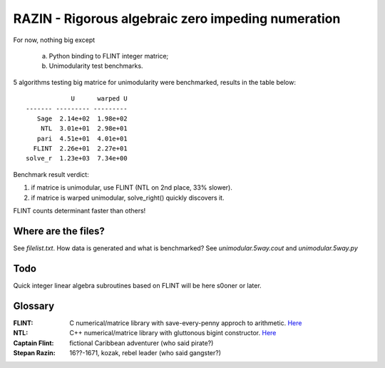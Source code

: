 RAZIN - Rigorous algebraic zero impeding numeration
=====

For now, nothing big except
 
 a) Python binding to FLINT integer matrice;
 b) Unimodularity test benchmarks. 
 
5 algorithms testing big matrice for unimodularity were benchmarked, results in the table below::
 
                              U      warped U
                  ------- --------- ---------
                     Sage  2.14e+02  1.98e+02
                      NTL  3.01e+01  2.98e+01
                     pari  4.51e+01  4.01e+01
                    FLINT  2.26e+01  2.27e+01
                  solve_r  1.23e+03  7.34e+00

Benchmark result verdict: 

1) if matrice is unimodular, use FLINT (NTL on 2nd place, 33% slower).
2) if matrice is warped unimodular, solve_right() quickly discovers it.

FLINT counts determinant faster than others!

Where are the files?
^^^^^^^^^^^^^^^^^^^^
See *filelist.txt*. How data is generated and what is benchmarked? See *unimodular.5way.cout* and *unimodular.5way.py*

Todo
^^^^
Quick integer linear algebra subroutines based on FLINT will be here s0oner or later. 

Glossary
^^^^^^^^

:FLINT:
    C numerical/matrice library with save-every-penny approch to arithmetic. `Here <http://www.flintlib.org/>`_

:NTL:
    C++ numerical/matrice library with gluttonous bigint constructor. `Here <http://shoup.net/ntl/>`_

:Captain Flint: 
    fictional Caribbean adventurer (who said pirate?)

:Stepan Razin: 
    16??-1671, kozak, rebel leader (who said gangster?)
